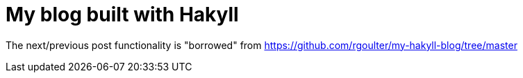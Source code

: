 = My blog built with Hakyll

The next/previous post functionality is "borrowed" from https://github.com/rgoulter/my-hakyll-blog/tree/master
